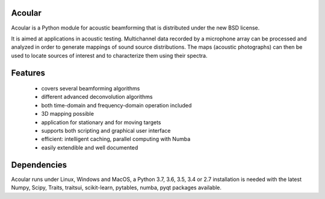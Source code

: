 .. README.rst

Acoular
=======

Acoular is a Python module for acoustic beamforming that is distributed under the new BSD license. 

It is aimed at applications in acoustic testing. Multichannel data recorded by a microphone array can be processed and analyzed in order to generate mappings of sound source distributions. The maps (acoustic photographs) can then be used to locate sources of interest and to characterize them using their spectra. 

Features
========

    * covers several beamforming algorithms 
    * different advanced deconvolution algorithms
    * both time-domain and frequency-domain operation included
    * 3D mapping possible
    * application for stationary and for moving targets
    * supports both scripting and graphical user interface
    * efficient: intelligent caching, parallel computing with Numba
    * easily extendible and well documented

Dependencies
============

Acoular runs under Linux, Windows and MacOS, a Python 3.7, 3.6, 3.5, 3.4 or 2.7 installation is needed with the latest Numpy, Scipy, Traits, traitsui, scikit-learn, pytables, numba, pyqt packages available.
